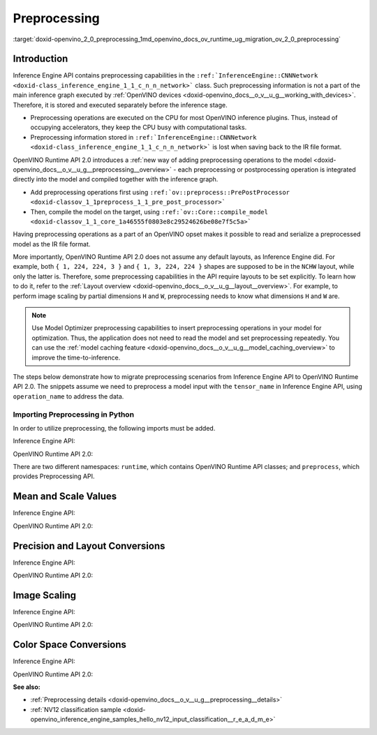 .. index:: pair: page; Preprocessing
.. _doxid-openvino_2_0_preprocessing:


Preprocessing
=============

:target:`doxid-openvino_2_0_preprocessing_1md_openvino_docs_ov_runtime_ug_migration_ov_2_0_preprocessing`

Introduction
------------

Inference Engine API contains preprocessing capabilities in the ``:ref:`InferenceEngine::CNNNetwork <doxid-class_inference_engine_1_1_c_n_n_network>``` class. Such preprocessing information is not a part of the main inference graph executed by :ref:`OpenVINO devices <doxid-openvino_docs__o_v__u_g__working_with_devices>`. Therefore, it is stored and executed separately before the inference stage.

* Preprocessing operations are executed on the CPU for most OpenVINO inference plugins. Thus, instead of occupying accelerators, they keep the CPU busy with computational tasks.

* Preprocessing information stored in ``:ref:`InferenceEngine::CNNNetwork <doxid-class_inference_engine_1_1_c_n_n_network>``` is lost when saving back to the IR file format.

OpenVINO Runtime API 2.0 introduces a :ref:`new way of adding preprocessing operations to the model <doxid-openvino_docs__o_v__u_g__preprocessing__overview>` - each preprocessing or postprocessing operation is integrated directly into the model and compiled together with the inference graph.

* Add preprocessing operations first using ``:ref:`ov::preprocess::PrePostProcessor <doxid-classov_1_1preprocess_1_1_pre_post_processor>```

* Then, compile the model on the target, using ``:ref:`ov::Core::compile_model <doxid-classov_1_1_core_1a46555f0803e8c29524626be08e7f5c5a>```

Having preprocessing operations as a part of an OpenVINO opset makes it possible to read and serialize a preprocessed model as the IR file format.

More importantly, OpenVINO Runtime API 2.0 does not assume any default layouts, as Inference Engine did. For example, both ``{ 1, 224, 224, 3 }`` and ``{ 1, 3, 224, 224 }`` shapes are supposed to be in the ``NCHW`` layout, while only the latter is. Therefore, some preprocessing capabilities in the API require layouts to be set explicitly. To learn how to do it, refer to the :ref:`Layout overview <doxid-openvino_docs__o_v__u_g__layout__overview>`. For example, to perform image scaling by partial dimensions ``H`` and ``W``, preprocessing needs to know what dimensions ``H`` and ``W`` are.

.. note:: Use Model Optimizer preprocessing capabilities to insert preprocessing operations in your model for optimization. Thus, the application does not need to read the model and set preprocessing repeatedly. You can use the :ref:`model caching feature <doxid-openvino_docs__o_v__u_g__model_caching_overview>` to improve the time-to-inference.

The steps below demonstrate how to migrate preprocessing scenarios from Inference Engine API to OpenVINO Runtime API 2.0. The snippets assume we need to preprocess a model input with the ``tensor_name`` in Inference Engine API, using ``operation_name`` to address the data.

Importing Preprocessing in Python
+++++++++++++++++++++++++++++++++

In order to utilize preprocessing, the following imports must be added.

Inference Engine API:

.. ref-code-block:: cpp

	import openvino.inference_engine as ie

OpenVINO Runtime API 2.0:

.. ref-code-block:: cpp

	from openvino.runtime import Core, Layout, Type
	from openvino.preprocess import ColorFormat, PrePostProcessor, ResizeAlgorithm

There are two different namespaces: ``runtime``, which contains OpenVINO Runtime API classes; and ``preprocess``, which provides Preprocessing API.

Mean and Scale Values
---------------------

Inference Engine API:

.. raw:: html

   <div class='sphinxtabset'>







.. raw:: html

   <div class="sphinxtab" data-sphinxtab-value="C++">





.. ref-code-block:: cpp

	auto preProcess = network.:ref:`getInputsInfo <doxid-class_inference_engine_1_1_c_n_n_network_1a76de2a6101fe8276f56b0dc0f99c7ff7>`()[operation_name]->getPreProcess();
	preProcess.init(3);
	preProcess[0]->meanValue = 116.78f;
	preProcess[1]->meanValue = 116.78f;
	preProcess[2]->meanValue = 116.78f;
	preProcess[0]->stdScale = 57.21f;
	preProcess[1]->stdScale = 57.45f;
	preProcess[2]->stdScale = 57.73f;
	preProcess.setVariant(:ref:`InferenceEngine::MEAN_VALUE <doxid-namespace_inference_engine_1a02a50369bd2f3354578072f5e4e98161a782a36934a315c43f504c04924ca5f26>`);





.. raw:: html

   </div>







.. raw:: html

   <div class="sphinxtab" data-sphinxtab-value="Python">





.. ref-code-block:: cpp

	preProcess = network.getInputsInfo()[operation_name].getPreProcess()
	preProcess.init(3)
	preProcess[0].meanValue = 116.78
	preProcess[1].meanValue = 116.78
	preProcess[2].meanValue = 116.78
	preProcess[0].stdScale = 57.21
	preProcess[1].stdScale = 57.45
	preProcess[2].stdScale = 57.73
	preProcess.setVariant(ie.MEAN_VALUE)





.. raw:: html

   </div>







.. raw:: html

   </div>



OpenVINO Runtime API 2.0:

.. raw:: html

   <div class='sphinxtabset'>







.. raw:: html

   <div class="sphinxtab" data-sphinxtab-value="C++">





.. ref-code-block:: cpp

	:ref:`ov::preprocess::PrePostProcessor <doxid-classov_1_1preprocess_1_1_pre_post_processor>` ppp(:ref:`model <doxid-group__ov__runtime__cpp__prop__api_1ga461856fdfb6d7533dc53355aec9e9fad>`);
	:ref:`ov::preprocess::InputInfo <doxid-classov_1_1preprocess_1_1_input_info>`& input = ppp.input(tensor_name);
	// we only need to know where is C dimension
	input.:ref:`model <doxid-classov_1_1preprocess_1_1_input_info_1af0210a5809c4721a07d006611b3dab98>`().:ref:`set_layout <doxid-classov_1_1preprocess_1_1_input_model_info_1aeac53aa90be5b8a6b86def31fab396b4>`("...C");
	// specify scale and mean values, order of operations is important
	input.:ref:`preprocess <doxid-classov_1_1preprocess_1_1_input_info_1a8d8f9165adf4f4c6249a7c52af8a5eff>`().:ref:`mean <doxid-classov_1_1preprocess_1_1_pre_process_steps_1a73234aefee9b6f7c585ac7718c1e396e>`(116.78:ref:`f <doxid-namespacengraph_1_1runtime_1_1reference_1a4582949bb0b6082a5159f90c43a71ca9>`).:ref:`scale <doxid-classov_1_1preprocess_1_1_pre_process_steps_1ae32615f1a234e4c49c1eedf4cabf99ac>`({ 57.21f, 57.45f, 57.73f });
	// insert preprocessing operations to the 'model'
	:ref:`model <doxid-group__ov__runtime__cpp__prop__api_1ga461856fdfb6d7533dc53355aec9e9fad>` = ppp.build();





.. raw:: html

   </div>







.. raw:: html

   <div class="sphinxtab" data-sphinxtab-value="Python">





.. ref-code-block:: cpp

	ppp = PrePostProcessor(model)
	input = ppp.input(tensor_name)
	# we only need to know where is C dimension
	input.model().:ref:`set_layout <doxid-group__ov__layout__cpp__api_1ga18464fb8ed029acb5fdc2bb1737358d9>`(:ref:`Layout <doxid-namespace_inference_engine_1a246d143abc5ca07da8d2cadeeb88fdb8>`('...C'))
	# specify scale and mean values, order of operations is important
	input.preprocess().:ref:`mean <doxid-namespacengraph_1_1builder_1_1opset1_1a3377b4f15f56daf79c96a94ccefdb489>`([116.78]).scale([57.21, 57.45, 57.73])
	# insert preprocessing operations to the 'model'
	model = ppp.build()





.. raw:: html

   </div>







.. raw:: html

   </div>





Precision and Layout Conversions
--------------------------------

Inference Engine API:

.. raw:: html

   <div class='sphinxtabset'>







.. raw:: html

   <div class="sphinxtab" data-sphinxtab-value="C++">





.. ref-code-block:: cpp

	auto inputInfo = network.:ref:`getInputsInfo <doxid-class_inference_engine_1_1_c_n_n_network_1a76de2a6101fe8276f56b0dc0f99c7ff7>`()[operation_name];
	inputInfo->setPrecision(:ref:`InferenceEngine::Precision::U8 <doxid-class_inference_engine_1_1_precision_1ade75bd7073b4aa966c0dda4025bcd0f5a046eaf31a4345f526ed54271c9fcd39c>`);
	inputInfo->setLayout(:ref:`InferenceEngine::Layout::NHWC <doxid-namespace_inference_engine_1a246d143abc5ca07da8d2cadeeb88fdb8aa5bfc87d4f0e3d8d55738659e9f54a0f>`);
	// model input layout is always NCHW in Inference Engine
	// for shapes with 4 dimensions





.. raw:: html

   </div>







.. raw:: html

   <div class="sphinxtab" data-sphinxtab-value="Python">





.. ref-code-block:: cpp

	inputInfo = network.getInputsInfo()[operation_name]
	inputInfo.setPrecision(ie.Precision.U8)
	inputInfo.setLayout(ie.Layout.NHWC)
	# model input layout is always NCHW in Inference Engine
	# for shapes with 4 dimensions





.. raw:: html

   </div>







.. raw:: html

   </div>



OpenVINO Runtime API 2.0:

.. raw:: html

   <div class='sphinxtabset'>







.. raw:: html

   <div class="sphinxtab" data-sphinxtab-value="C++">





.. ref-code-block:: cpp

	:ref:`ov::preprocess::PrePostProcessor <doxid-classov_1_1preprocess_1_1_pre_post_processor>` ppp(:ref:`model <doxid-group__ov__runtime__cpp__prop__api_1ga461856fdfb6d7533dc53355aec9e9fad>`);
	:ref:`ov::preprocess::InputInfo <doxid-classov_1_1preprocess_1_1_input_info>`& input = ppp.input(tensor_name);
	input.:ref:`tensor <doxid-classov_1_1preprocess_1_1_input_info_1ac7dbfe9df70c8961d9c58af5745dc4f6>`().:ref:`set_layout <doxid-classov_1_1preprocess_1_1_input_tensor_info_1af10932e00c45bb0ef09b2f856fab5268>`("NHWC").:ref:`set_element_type <doxid-classov_1_1preprocess_1_1_input_tensor_info_1a320c54e50d794da07852ccecf9468e2a>`(:ref:`ov::element::u8 <doxid-group__ov__element__cpp__api_1gaaf60c536d3e295285f6a899eb3d29e2f>`);
	input.:ref:`model <doxid-classov_1_1preprocess_1_1_input_info_1af0210a5809c4721a07d006611b3dab98>`().:ref:`set_layout <doxid-classov_1_1preprocess_1_1_input_model_info_1aeac53aa90be5b8a6b86def31fab396b4>`("NCHW");
	// layout and precision conversion is inserted automatically,
	// because tensor format != model input format
	:ref:`model <doxid-group__ov__runtime__cpp__prop__api_1ga461856fdfb6d7533dc53355aec9e9fad>` = ppp.build();





.. raw:: html

   </div>







.. raw:: html

   <div class="sphinxtab" data-sphinxtab-value="Python">





.. ref-code-block:: cpp

	ppp = PrePostProcessor(model)
	input = ppp.input(tensor_name)
	input.tensor().:ref:`set_layout <doxid-group__ov__layout__cpp__api_1ga18464fb8ed029acb5fdc2bb1737358d9>`(:ref:`Layout <doxid-namespace_inference_engine_1a246d143abc5ca07da8d2cadeeb88fdb8>`('NCHW')).set_element_type(Type.u8)
	input.model().:ref:`set_layout <doxid-group__ov__layout__cpp__api_1ga18464fb8ed029acb5fdc2bb1737358d9>`(:ref:`Layout <doxid-namespace_inference_engine_1a246d143abc5ca07da8d2cadeeb88fdb8>`('NCHW'))
	# layout and precision conversion is inserted automatically,
	# because tensor format != model input format
	model = ppp.build()





.. raw:: html

   </div>







.. raw:: html

   </div>





Image Scaling
-------------

Inference Engine API:

.. raw:: html

   <div class='sphinxtabset'>







.. raw:: html

   <div class="sphinxtab" data-sphinxtab-value="C++">





.. ref-code-block:: cpp

	auto preProcess = network.:ref:`getInputsInfo <doxid-class_inference_engine_1_1_c_n_n_network_1a76de2a6101fe8276f56b0dc0f99c7ff7>`()[operation_name]->getPreProcess();
	// Inference Engine supposes input for resize is always in NCHW layout
	// while for OpenVINO Runtime API 2.0 `H` and `W` dimensions must be specified
	// Also, current code snippet supposed resize from dynamic shapes
	preProcess.setResizeAlgorithm(:ref:`InferenceEngine::ResizeAlgorithm::RESIZE_BILINEAR <doxid-namespace_inference_engine_1a805a09efb0e7b327ffa078f8d02222e9a069d0555eb598a08d5540adb10b759c5>`);





.. raw:: html

   </div>







.. raw:: html

   <div class="sphinxtab" data-sphinxtab-value="Python">





.. ref-code-block:: cpp

	preProcess = network.getInputsInfo()[operation_name].getPreProcess()
	# Inference Engine supposes input for resize is always in NCHW layout
	# while for OpenVINO Runtime API 2.0 `H` and `W` dimensions must be specified
	# Also, current code snippet supposed resize from dynamic shapes
	preProcess.setResizeAlgorithm(ie.ResizeAlgorithm.RESIZE_BILINEAR)





.. raw:: html

   </div>







.. raw:: html

   </div>



OpenVINO Runtime API 2.0:

.. raw:: html

   <div class='sphinxtabset'>







.. raw:: html

   <div class="sphinxtab" data-sphinxtab-value="C++">





.. ref-code-block:: cpp

	:ref:`ov::preprocess::PrePostProcessor <doxid-classov_1_1preprocess_1_1_pre_post_processor>` ppp(:ref:`model <doxid-group__ov__runtime__cpp__prop__api_1ga461856fdfb6d7533dc53355aec9e9fad>`);
	:ref:`ov::preprocess::InputInfo <doxid-classov_1_1preprocess_1_1_input_info>`& input = ppp.input(tensor_name);
	// scale from the specified tensor size
	input.:ref:`tensor <doxid-classov_1_1preprocess_1_1_input_info_1ac7dbfe9df70c8961d9c58af5745dc4f6>`().:ref:`set_spatial_static_shape <doxid-classov_1_1preprocess_1_1_input_tensor_info_1a03db58db580f2974469a01da5b03f511>`(448, 448);
	// need to specify H and W dimensions in model, others are not important
	input.:ref:`model <doxid-classov_1_1preprocess_1_1_input_info_1af0210a5809c4721a07d006611b3dab98>`().:ref:`set_layout <doxid-classov_1_1preprocess_1_1_input_model_info_1aeac53aa90be5b8a6b86def31fab396b4>`("??HW");
	// scale to model shape
	input.:ref:`preprocess <doxid-classov_1_1preprocess_1_1_input_info_1a8d8f9165adf4f4c6249a7c52af8a5eff>`().:ref:`resize <doxid-classov_1_1preprocess_1_1_pre_process_steps_1a910dfdc8dc19b1890b2e8f111162a8d6>`(ov::preprocess::ResizeAlgorithm::RESIZE_LINEAR);
	// and insert operations to the model
	:ref:`model <doxid-group__ov__runtime__cpp__prop__api_1ga461856fdfb6d7533dc53355aec9e9fad>` = ppp.build();





.. raw:: html

   </div>







.. raw:: html

   <div class="sphinxtab" data-sphinxtab-value="Python">





.. ref-code-block:: cpp

	ppp = PrePostProcessor(model)
	input = ppp.input(tensor_name)
	# need to specify H and W dimensions in model, others are not important
	input.model().:ref:`set_layout <doxid-group__ov__layout__cpp__api_1ga18464fb8ed029acb5fdc2bb1737358d9>`(:ref:`Layout <doxid-namespace_inference_engine_1a246d143abc5ca07da8d2cadeeb88fdb8>`('??HW'))
	# scale to model shape
	input.preprocess().resize(ResizeAlgorithm.RESIZE_LINEAR, 448, 448)
	# and insert operations to the model
	model = ppp.build()





.. raw:: html

   </div>







.. raw:: html

   </div>





Color Space Conversions
-----------------------

Inference Engine API:

.. raw:: html

   <div class='sphinxtabset'>







.. raw:: html

   <div class="sphinxtab" data-sphinxtab-value="C++">





.. ref-code-block:: cpp

	auto preProcess = network.:ref:`getInputsInfo <doxid-class_inference_engine_1_1_c_n_n_network_1a76de2a6101fe8276f56b0dc0f99c7ff7>`()[operation_name]->getPreProcess();
	// Inference Engine supposes NV12 as two inputs which need to be passed
	// as InferenceEngine::NV12Blob composed of two Y and UV planes
	preProcess.setColorFormat(:ref:`InferenceEngine::NV12 <doxid-namespace_inference_engine_1a5ee5ca7708cc67a9a0becc2593d0558aa502b46f938a363e107246de8b1c90dc7>`);





.. raw:: html

   </div>







.. raw:: html

   <div class="sphinxtab" data-sphinxtab-value="Python">





.. ref-code-block:: cpp

	
	preProcess = network.getInputsInfo()[operation_name].getPreProcess()
	# Inference Engine supposes NV12 as two inputs which need to be passed
	# as InferenceEngine::NV12Blob composed of two Y and UV planes
	preProcess.setColorFormat(ie.NV12)





.. raw:: html

   </div>







.. raw:: html

   </div>



OpenVINO Runtime API 2.0:

.. raw:: html

   <div class='sphinxtabset'>







.. raw:: html

   <div class="sphinxtab" data-sphinxtab-value="C++">





.. ref-code-block:: cpp

	:ref:`ov::preprocess::PrePostProcessor <doxid-classov_1_1preprocess_1_1_pre_post_processor>` ppp(:ref:`model <doxid-group__ov__runtime__cpp__prop__api_1ga461856fdfb6d7533dc53355aec9e9fad>`);
	:ref:`ov::preprocess::InputInfo <doxid-classov_1_1preprocess_1_1_input_info>`& input = ppp.input(tensor_name);
	input.:ref:`tensor <doxid-classov_1_1preprocess_1_1_input_info_1ac7dbfe9df70c8961d9c58af5745dc4f6>`().:ref:`set_color_format <doxid-classov_1_1preprocess_1_1_input_tensor_info_1a32df813b541b01ac7df6ae93d7f1f163>`(ov::preprocess::ColorFormat::NV12_TWO_PLANES);
	// add NV12 to BGR conversion
	input.:ref:`preprocess <doxid-classov_1_1preprocess_1_1_input_info_1a8d8f9165adf4f4c6249a7c52af8a5eff>`().:ref:`convert_color <doxid-classov_1_1preprocess_1_1_pre_process_steps_1a1cc7cc3fc7afb5992c1920c483ce3332>`(:ref:`ov::preprocess::ColorFormat::BGR <doxid-namespace_inference_engine_1a5ee5ca7708cc67a9a0becc2593d0558aa0fb221afef06def7c25b82d6fa9efc1b>`);
	// and insert operations to the model
	:ref:`model <doxid-group__ov__runtime__cpp__prop__api_1ga461856fdfb6d7533dc53355aec9e9fad>` = ppp.build();





.. raw:: html

   </div>







.. raw:: html

   <div class="sphinxtab" data-sphinxtab-value="Python">





.. ref-code-block:: cpp

	ppp = PrePostProcessor(model)
	input = ppp.input(tensor_name)
	input.tensor().set_color_format(ColorFormat.NV12_TWO_PLANES)
	# add NV12 to BGR conversion
	input.preprocess().convert_color(ColorFormat.BGR)
	# and insert operations to the model
	model = ppp.build()





.. raw:: html

   </div>







.. raw:: html

   </div>

**See also:**

* :ref:`Preprocessing details <doxid-openvino_docs__o_v__u_g__preprocessing__details>`

* :ref:`NV12 classification sample <doxid-openvino_inference_engine_samples_hello_nv12_input_classification__r_e_a_d_m_e>`


